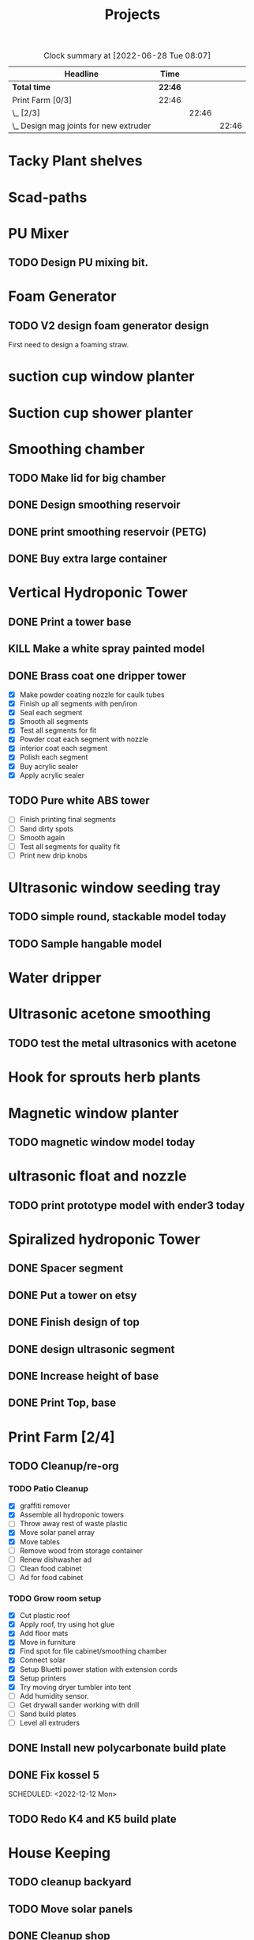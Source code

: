 #+TITLE: Projects

#+BEGIN: clocktable :scope file :maxlevel 3
#+CAPTION: Clock summary at [2022-06-28 Tue 08:07]
| Headline                                 | Time    |       |       |
|------------------------------------------+---------+-------+-------|
| *Total time*                             | *22:46* |       |       |
|------------------------------------------+---------+-------+-------|
| Print Farm [0/3]                         | 22:46   |       |       |
| \_  [2/3]                                |         | 22:46 |       |
| \_    Design mag joints for new extruder |         |       | 22:46 |
#+END:


* Tacky Plant shelves
* Scad-paths
* PU Mixer
** TODO Design PU mixing bit.
* Foam Generator
** TODO V2 design foam generator design
SCHEDULED: <2022-08-18 Thu>
First need to design a foaming straw.
* suction cup window planter
* Suction cup shower planter
* Smoothing chamber
** TODO Make lid for big chamber
** DONE Design smoothing reservoir
SCHEDULED: <2022-12-18 Sun>
** DONE print smoothing reservoir (PETG)
** DONE Buy extra large container
* Vertical Hydroponic Tower
** DONE Print a tower base
** KILL Make a white spray painted model
** DONE Brass coat one dripper tower
SCHEDULED: <2022-12-12 Mon>
- [X] Make powder coating nozzle for caulk tubes
- [X] Finish up all segments with pen/iron
- [X] Seal each segment
- [X] Smooth all segments
- [X] Test all segments for fit
- [X] Powder coat each segment with nozzle
- [X] interior coat each segment
- [X] Polish each segment
- [X] Buy acrylic sealer
- [X] Apply acrylic sealer
** TODO Pure white ABS tower
SCHEDULED: <2023-01-11 Wed>
- [ ] Finish printing final segments
- [ ] Sand dirty spots
- [ ] Smooth again
- [ ] Test all segments for quality fit
- [ ] Print new drip knobs
* Ultrasonic window seeding tray
** TODO simple round, stackable model today
SCHEDULED: <2022-12-05 Mon>
** TODO Sample hangable model
* Water dripper
* Ultrasonic acetone smoothing
** TODO test the metal ultrasonics with acetone
* Hook for sprouts herb plants
* Magnetic window planter
** TODO magnetic window model today
SCHEDULED: <2022-12-06 Tue>
* ultrasonic float and nozzle
** TODO print prototype model with ender3 today
SCHEDULED: <2022-12-05 Mon>
* Spiralized hydroponic Tower
** DONE Spacer segment
SCHEDULED: <2022-11-30 Wed>
** DONE Put a tower on etsy
SCHEDULED: <2022-11-30 Wed>
** DONE Finish design of top
SCHEDULED: <2022-11-28 Mon>
** DONE design ultrasonic segment
SCHEDULED: <2022-11-28 Mon>
** DONE Increase height of base
** DONE Print Top, base
SCHEDULED: <2022-11-28 Mon>
* Print Farm [2/4]
** TODO Cleanup/re-org
SCHEDULED: <2023-01-10 Tue>
*** TODO Patio Cleanup
- [X] graffiti remover
- [X] Assemble all hydroponic towers
- [ ] Throw away rest of waste plastic
- [X] Move solar panel array
- [X] Move tables
- [ ] Remove wood from storage container
- [ ] Renew dishwasher ad
- [ ] Clean food cabinet
- [ ] Ad for food cabinet
*** TODO Grow room setup
- [X] Cut plastic roof
- [X] Apply roof, try using hot glue
- [X] Add floor mats
- [X] Move in furniture
- [X] Find spot for file cabinet/smoothing chamber
- [X] Connect solar
- [X] Setup Bluetti power station with extension cords
- [X] Setup printers
- [X] Try moving dryer tumbler into tent
- [ ] Add humidity sensor.
- [ ] Get drywall sander working with drill
- [ ] Sand build plates
- [ ] Level all extruders
** DONE Install new polycarbonate build plate
SCHEDULED: <2022-11-17 Thu>
** DONE Fix kossel 5
SCHEDULED: <2022-10-15 Sat>
SCHEDULED: <2022-12-12 Mon>
** TODO Redo K4 and K5 build plate
SCHEDULED: <2022-12-12 Mon>
* House Keeping
** TODO cleanup backyard
SCHEDULED: <2022-11-28 Mon>
** TODO Move solar panels
SCHEDULED: <2022-11-28 Mon>
** DONE Cleanup shop
SCHEDULED: <2022-11-28 Mon>
